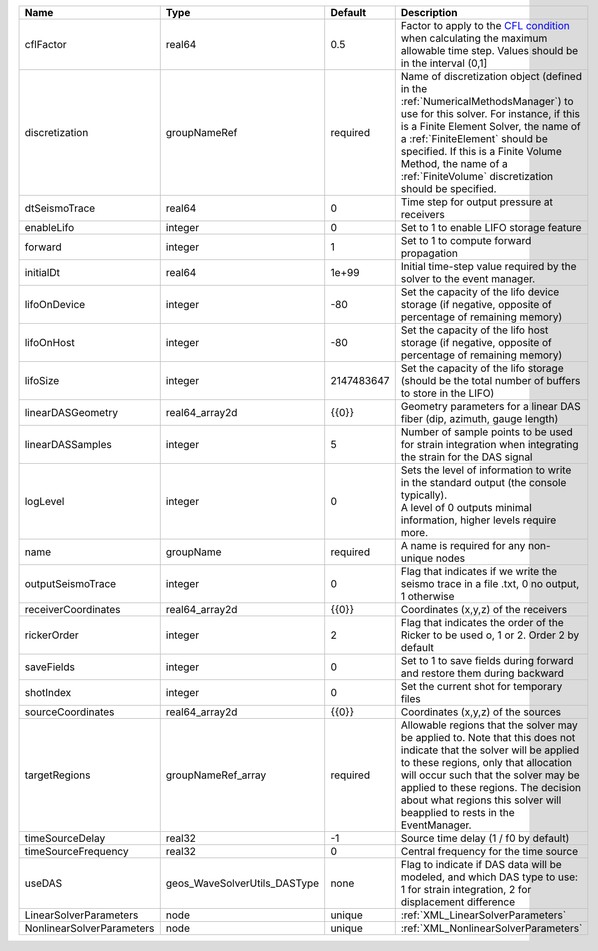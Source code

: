 

========================= ============================ ========== ======================================================================================================================================================================================================================================================================================================================== 
Name                      Type                         Default    Description                                                                                                                                                                                                                                                                                                              
========================= ============================ ========== ======================================================================================================================================================================================================================================================================================================================== 
cflFactor                 real64                       0.5        Factor to apply to the `CFL condition <http://en.wikipedia.org/wiki/Courant-Friedrichs-Lewy_condition>`_ when calculating the maximum allowable time step. Values should be in the interval (0,1]                                                                                                                        
discretization            groupNameRef                 required   Name of discretization object (defined in the :ref:`NumericalMethodsManager`) to use for this solver. For instance, if this is a Finite Element Solver, the name of a :ref:`FiniteElement` should be specified. If this is a Finite Volume Method, the name of a :ref:`FiniteVolume` discretization should be specified. 
dtSeismoTrace             real64                       0          Time step for output pressure at receivers                                                                                                                                                                                                                                                                               
enableLifo                integer                      0          Set to 1 to enable LIFO storage feature                                                                                                                                                                                                                                                                                  
forward                   integer                      1          Set to 1 to compute forward propagation                                                                                                                                                                                                                                                                                  
initialDt                 real64                       1e+99      Initial time-step value required by the solver to the event manager.                                                                                                                                                                                                                                                     
lifoOnDevice              integer                      -80        Set the capacity of the lifo device storage (if negative, opposite of percentage of remaining memory)                                                                                                                                                                                                                    
lifoOnHost                integer                      -80        Set the capacity of the lifo host storage (if negative, opposite of percentage of remaining memory)                                                                                                                                                                                                                      
lifoSize                  integer                      2147483647 Set the capacity of the lifo storage (should be the total number of buffers to store in the LIFO)                                                                                                                                                                                                                        
linearDASGeometry         real64_array2d               {{0}}      Geometry parameters for a linear DAS fiber (dip, azimuth, gauge length)                                                                                                                                                                                                                                                  
linearDASSamples          integer                      5          Number of sample points to be used for strain integration when integrating the strain for the DAS signal                                                                                                                                                                                                                 
logLevel                  integer                      0          | Sets the level of information to write in the standard output (the console typically).                                                                                                                                                                                                                                   
                                                                  | A level of 0 outputs minimal information, higher levels require more.                                                                                                                                                                                                                                                    
name                      groupName                    required   A name is required for any non-unique nodes                                                                                                                                                                                                                                                                              
outputSeismoTrace         integer                      0          Flag that indicates if we write the seismo trace in a file .txt, 0 no output, 1 otherwise                                                                                                                                                                                                                                
receiverCoordinates       real64_array2d               {{0}}      Coordinates (x,y,z) of the receivers                                                                                                                                                                                                                                                                                     
rickerOrder               integer                      2          Flag that indicates the order of the Ricker to be used o, 1 or 2. Order 2 by default                                                                                                                                                                                                                                     
saveFields                integer                      0          Set to 1 to save fields during forward and restore them during backward                                                                                                                                                                                                                                                  
shotIndex                 integer                      0          Set the current shot for temporary files                                                                                                                                                                                                                                                                                 
sourceCoordinates         real64_array2d               {{0}}      Coordinates (x,y,z) of the sources                                                                                                                                                                                                                                                                                       
targetRegions             groupNameRef_array           required   Allowable regions that the solver may be applied to. Note that this does not indicate that the solver will be applied to these regions, only that allocation will occur such that the solver may be applied to these regions. The decision about what regions this solver will beapplied to rests in the EventManager.   
timeSourceDelay           real32                       -1         Source time delay (1 / f0 by default)                                                                                                                                                                                                                                                                                    
timeSourceFrequency       real32                       0          Central frequency for the time source                                                                                                                                                                                                                                                                                    
useDAS                    geos_WaveSolverUtils_DASType none       Flag to indicate if DAS data will be modeled, and which DAS type to use: 1 for strain integration, 2 for displacement difference                                                                                                                                                                                         
LinearSolverParameters    node                         unique     :ref:`XML_LinearSolverParameters`                                                                                                                                                                                                                                                                                        
NonlinearSolverParameters node                         unique     :ref:`XML_NonlinearSolverParameters`                                                                                                                                                                                                                                                                                     
========================= ============================ ========== ======================================================================================================================================================================================================================================================================================================================== 


